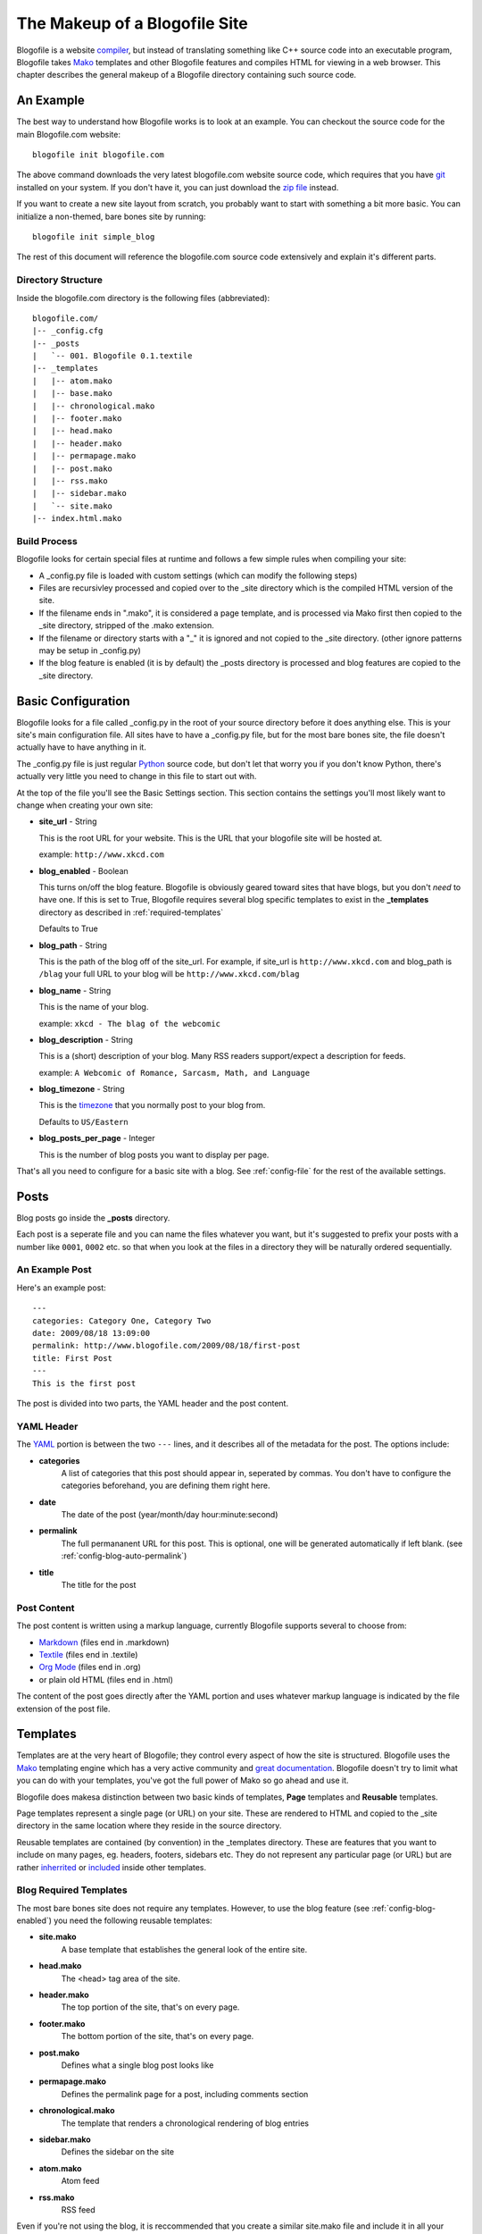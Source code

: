 The Makeup of a Blogofile Site
******************************
Blogofile is a website `compiler`_, but instead of translating something like C++ source code into an executable program, Blogofile takes `Mako`_ templates and other Blogofile features and compiles HTML for viewing in a web browser. This chapter describes the general makeup of a Blogofile directory containing such source code.

An Example
==========
The best way to understand how Blogofile works is to look at an example. You can checkout the source code for the main Blogofile.com website::

  blogofile init blogofile.com

The above command downloads the very latest blogofile.com website source code, which requires that you have `git`_ installed on your system. If you don't have it, you can just download the `zip file`_ instead.

If you want to create a new site layout from scratch, you probably want to start with something a bit more basic. You can initialize a non-themed, bare bones site by running::

 blogofile init simple_blog

The rest of this document will reference the blogofile.com source code extensively and explain it's different parts.

Directory Structure
-------------------

Inside the blogofile.com directory is the following files (abbreviated)::

 blogofile.com/
 |-- _config.cfg
 |-- _posts
 |   `-- 001. Blogofile 0.1.textile
 |-- _templates
 |   |-- atom.mako
 |   |-- base.mako
 |   |-- chronological.mako
 |   |-- footer.mako
 |   |-- head.mako
 |   |-- header.mako
 |   |-- permapage.mako
 |   |-- post.mako
 |   |-- rss.mako
 |   |-- sidebar.mako
 |   `-- site.mako
 |-- index.html.mako

Build Process
-------------

Blogofile looks for certain special files at runtime and follows a few simple rules when compiling your site:

* A _config.py file is loaded with custom settings (which can modify the following steps)

* Files are recursivley processed and copied over to the _site directory which is the compiled HTML version of the site.

* If the filename ends in ".mako", it is considered a page template, and is processed via Mako first then copied to the _site directory, stripped of the .mako extension.

* If the filename or directory starts with a "_" it is ignored and not copied to the _site directory. (other ignore patterns may be setup in _config.py)

* If the blog feature is enabled (it is by default) the _posts directory is processed and blog features are copied to the _site directory.

.. _basic-configuration:

Basic Configuration
===================

Blogofile looks for a file called _config.py in the root of your source directory before it does anything else. This is your site's main configuration file. All sites have to have a _config.py file, but for the most bare bones site, the file doesn't actually have to have anything in it.

The _config.py file is just regular `Python`_ source code, but don't let that worry you if you don't know Python, there's actually very little you need to change in this file to start out with.

At the top of the file you'll see the Basic Settings section. This section contains the settings you'll most likely want to change when creating your own site:

* **site_url** - String

  This is the root URL for your website. This is the URL that your blogofile site will be hosted at.

  example: ``http://www.xkcd.com``

* **blog_enabled** - Boolean
  
  This turns on/off the blog feature. Blogofile is obviously geared toward sites that have blogs, but you don't *need* to have one. If this is set to True, Blogofile requires several blog specific templates to exist in the **_templates** directory as described in :ref:`required-templates`

  Defaults to True

* **blog_path** - String

  This is the path of the blog off of the site_url. For example, if site_url is ``http://www.xkcd.com`` and blog_path is ``/blag`` your full URL to your blog will be ``http://www.xkcd.com/blag``

* **blog_name** - String
  
  This is the name of your blog.

  example: ``xkcd - The blag of the webcomic``

* **blog_description** - String

  This is a (short) description of your blog. Many RSS readers support/expect a description for feeds.

  example: ``A Webcomic of Romance, Sarcasm, Math, and Language``

* **blog_timezone** - String

  This is the `timezone`_ that you normally post to your blog from. 

  Defaults to ``US/Eastern``

* **blog_posts_per_page** - Integer

  This is the number of blog posts you want to display per page.

That's all you need to configure for a basic site with a blog. See :ref:`config-file` for the rest of the available settings.

.. _posts:

Posts
=====

Blog posts go inside the **_posts** directory. 

Each post is a seperate file and you can name the files whatever you want, but it's suggested to prefix your posts with a number like ``0001``, ``0002`` etc. so that when you look at the files in a directory they will be naturally ordered sequentially.

An Example Post
---------------
Here's an example post::

 ---
 categories: Category One, Category Two
 date: 2009/08/18 13:09:00
 permalink: http://www.blogofile.com/2009/08/18/first-post
 title: First Post
 ---
 This is the first post 

The post is divided into two parts, the YAML header and the post content.

.. _post-yaml:

YAML Header
-----------
The `YAML`_ portion is between the two ``---`` lines, and it describes all of the metadata for the post. The options include:

* **categories**
    A list of categories that this post should appear in, seperated by commas. You don't have to configure the categories beforehand, you are defining them right here.
* **date**
    The date of the post (year/month/day hour:minute:second)
* **permalink**
    The full permananent URL for this post. This is optional, one will be generated automatically if left blank. (see :ref:`config-blog-auto-permalink`)
* **title**
    The title for the post

.. _post-content:

Post Content
------------
The post content is written using a markup language, currently Blogofile supports several to choose from:

* `Markdown`_ (files end in .markdown)
* `Textile`_ (files end in .textile)
* `Org Mode`_ (files end in .org)
* or plain old HTML (files end in .html)

The content of the post goes directly after the YAML portion and uses whatever markup language is indicated by the file extension of the post file.

Templates
=========

Templates are at the very heart of Blogofile; they control every aspect of how the site is structured. Blogofile uses the `Mako`_ templating engine which has a very active community and `great documentation`_. Blogofile doesn't try to limit what you can do with your templates, you've got the full power of Mako so go ahead and use it.

Blogofile does makesa distinction between two basic kinds of templates, **Page** templates and **Reusable** templates.

Page templates represent a single page (or URL) on your site. These are rendered to HTML and copied to the _site directory in the same location where they reside in the source directory.

Reusable templates are contained (by convention) in the _templates directory. These are features that you want to include on many pages, eg. headers, footers, sidebars etc. They do not represent any particular page (or URL) but are rather `inherrited`_ or `included`_ inside other templates.


.. _required-templates:

Blog Required Templates
-----------------------
The most bare bones site does not require any templates. However, to use the blog feature (see :ref:`config-blog-enabled`) you need the following reusable templates:

* **site.mako**
   A base template that establishes the general look of the entire site.
* **head.mako**
   The <head> tag area of the site.
* **header.mako**
   The top portion of the site, that's on every page.
* **footer.mako**
   The bottom portion of the site, that's on every page.
* **post.mako**
   Defines what a single blog post looks like
* **permapage.mako**
   Defines the permalink page for a post, including comments section
* **chronological.mako**
   The template that renders a chronological rendering of blog entries
* **sidebar.mako**
   Defines the sidebar on the site
* **atom.mako**
   Atom feed
* **rss.mako**
   RSS feed

Even if you're not using the blog, it is reccommended that you create a similar site.mako file and include it in all your page templates so that you can create a standard look and feel for your site.

Template Environment
--------------------

When Blogofile renders a template, it has an environment created for it that contains many useful objects:

* **posts**
   A list of all the blog post objects.
* **config**
   The blogofile config file (loaded from _config.py)
* **archive_links**
   Metadata for the archive links listed by month.
* **all_categories**
    All the categories for the blog posts.
* **category_link_names**
    A mapping of Category names to their URL friendly equivalents

These can all be accessed within your templates using `Mako syntax`_.

.. only:: latex

   .. target-notes::
      :class: hidden

.. _zip file: http://github.com/EnigmaCurry/blogofile.com/zipball/master

.. _compiler: http://en.wikipedia.org/wiki/Compiler

.. _git: http://www.git-scm.org

.. _Mako: http://www.makotemplates.org

.. _Python: http://www.python.org

.. _timezone: http://en.wikipedia.org/wiki/List_of_zoneinfo_time_zones

.. _YAML: http://en.wikipedia.org/wiki/YAML

.. _Markdown: http://en.wikipedia.org/wiki/Markdown

.. _Textile: http://en.wikipedia.org/wiki/Textile_(markup_language)

.. _Org Mode: http://orgmode.org/

.. _great documentation: http://www.makotemplates.org/docs/

.. _inherrited: http://www.makotemplates.org/docs/inheritance.html

.. _included: http://www.makotemplates.org/docs/syntax.html#syntax_tags_include

.. _Mako syntax: http://www.makotemplates.org/docs/syntax.html#syntax_expression
